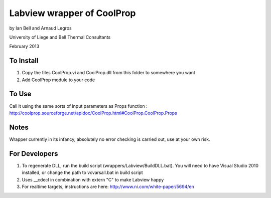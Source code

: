 Labview wrapper of CoolProp
============================

by Ian Bell and Arnaud Legros

University of Liege and Bell Thermal Consultants

February 2013

To Install
----------
1. Copy the files CoolProp.vi and CoolProp.dll from this folder to somewhere you want
2. Add CoolProp module to your code

To Use
------
Call it using the same sorts of input parameters as Props function : http://coolprop.sourceforge.net/apidoc/CoolProp.html#CoolProp.CoolProp.Props

Notes
-----
Wrapper currently in its infancy, absolutely no error checking is carried out, use at your own risk.

For Developers
--------------

1. To regenerate DLL, run the build script (wrappers/Labview/BuildDLL.bat).  You will need to have Visual Studio 2010 installed, or change the path to vcvarsall.bat in build script
2. Uses __cdecl in combination with extern "C" to make Labview happy
3. For realtime targets, instructions are here: http://www.ni.com/white-paper/5694/en
